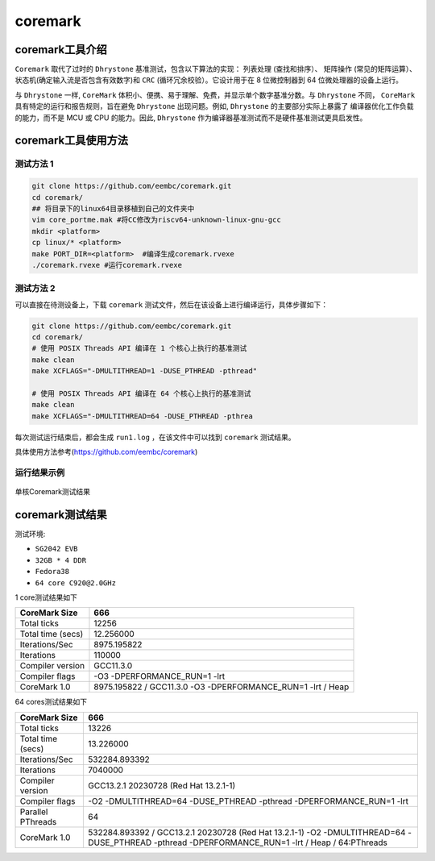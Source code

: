 coremark
------------------

coremark工具介绍
>>>>>>>>>>>>>>>>>>

``Coremark`` 取代了过时的 ``Dhrystone`` 基准测试，包含以下算法的实现： ``列表处理`` (查找和排序）、 ``矩阵操作`` (常见的矩阵运算）、
状态机(确定输入流是否包含有效数字)和 ``CRC`` (循环冗余校验）。它设计用于在 8 位微控制器到 64 位微处理器的设备上运行。

与 ``Dhrystone`` 一样, ``CoreMark`` 体积小、便携、易于理解、免费，并显示单个数字基准分数。与 ``Dhrystone`` 不同，
``CoreMark`` 具有特定的运行和报告规则，旨在避免 ``Dhrystone`` 出现问题。例如, ``Dhrystone`` 的主要部分实际上暴露了
编译器优化工作负载的能力，而不是 MCU 或 CPU 的能力。因此, ``Dhrystone`` 作为编译器基准测试而不是硬件基准测试更具启发性。


coremark工具使用方法
>>>>>>>>>>>>>>>>>>>>>>>

测试方法 1
^^^^^^^^^^^^^^^^^

.. code:: bash

   git clone https://github.com/eembc/coremark.git
   cd coremark/
   ## 将目录下的linux64目录移植到自己的文件夹中
   vim core_portme.mak #将CC修改为riscv64-unknown-linux-gnu-gcc
   mkdir <platform>
   cp linux/* <platform>
   make PORT_DIR=<platform>  #编译生成coremark.rvexe
   ./coremark.rvexe #运行coremark.rvexe

测试方法 2
^^^^^^^^^^^^^^^^^

可以直接在待测设备上，下载 ``coremark`` 测试文件，然后在该设备上进行编译运行，具体步骤如下：

.. code:: bash

    git clone https://github.com/eembc/coremark.git
    cd coremark/
    # 使用 POSIX Threads API 编译在 1 个核心上执行的基准测试
    make clean
    make XCFLAGS="-DMULTITHREAD=1 -DUSE_PTHREAD -pthread"

    # 使用 POSIX Threads API 编译在 64 个核心上执行的基准测试
    make clean
    make XCFLAGS="-DMULTITHREAD=64 -DUSE_PTHREAD -pthrea

每次测试运行结束后，都会生成 ``run1.log`` ，在该文件中可以找到 ``coremark`` 测试结果。

具体使用方法参考(https://github.com/eembc/coremark)

运行结果示例
^^^^^^^^^^^^^^^^^

.. figure:: coremark.png
   :alt: 单核Coremark测试结果
   :scale: 70
   :align: center

   单核Coremark测试结果

coremark测试结果
>>>>>>>>>>>>>>>>>>

测试环境:

- ``SG2042 EVB``
- ``32GB * 4 DDR``
- ``Fedora38``
- ``64 core C920@2.0GHz``

1 core测试结果如下

+-------------------+--------------------------------------------------------------+
| CoreMark Size     | 666                                                          |
+===================+==============================================================+
| Total ticks       | 12256                                                        |
+-------------------+--------------------------------------------------------------+
| Total time (secs) | 12.256000                                                    |
+-------------------+--------------------------------------------------------------+
| Iterations/Sec    | 8975.195822                                                  |
+-------------------+--------------------------------------------------------------+
| Iterations        | 110000                                                       |
+-------------------+--------------------------------------------------------------+
| Compiler version  | GCC11.3.0                                                    |
+-------------------+--------------------------------------------------------------+
| Compiler flags    | -O3 -DPERFORMANCE_RUN=1  -lrt                                |
+-------------------+--------------------------------------------------------------+
| CoreMark 1.0      | 8975.195822 / GCC11.3.0 -O3 -DPERFORMANCE_RUN=1  -lrt / Heap |
+-------------------+--------------------------------------------------------------+

64 cores测试结果如下

+-------------------+--------------------------------------------------------------------------------------------------------------------------------------------------+
| CoreMark Size     | 666                                                                                                                                              |
+===================+==================================================================================================================================================+
| Total ticks       | 13226                                                                                                                                            |
+-------------------+--------------------------------------------------------------------------------------------------------------------------------------------------+
| Total time (secs) | 13.226000                                                                                                                                        |
+-------------------+--------------------------------------------------------------------------------------------------------------------------------------------------+
| Iterations/Sec    | 532284.893392                                                                                                                                    |
+-------------------+--------------------------------------------------------------------------------------------------------------------------------------------------+
| Iterations        | 7040000                                                                                                                                          |
+-------------------+--------------------------------------------------------------------------------------------------------------------------------------------------+
| Compiler version  | GCC13.2.1 20230728 (Red Hat 13.2.1-1)                                                                                                            |
+-------------------+--------------------------------------------------------------------------------------------------------------------------------------------------+
| Compiler flags    | -O2 -DMULTITHREAD=64 -DUSE_PTHREAD -pthread -DPERFORMANCE_RUN=1  -lrt                                                                            |
+-------------------+--------------------------------------------------------------------------------------------------------------------------------------------------+
| Parallel PThreads | 64                                                                                                                                               |
+-------------------+--------------------------------------------------------------------------------------------------------------------------------------------------+
| CoreMark 1.0      | 532284.893392 / GCC13.2.1 20230728 (Red Hat 13.2.1-1) -O2 -DMULTITHREAD=64 -DUSE_PTHREAD -pthread -DPERFORMANCE_RUN=1  -lrt / Heap / 64:PThreads |
+-------------------+--------------------------------------------------------------------------------------------------------------------------------------------------+